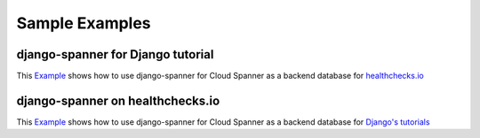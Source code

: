 Sample Examples
###############

django-spanner for Django tutorial
~~~~~~~~~~~~~~~~~~~~~~~~~~~~~~~~~~~

This `Example <example_from_scratch.html>`_ shows how to use django-spanner for Cloud Spanner as a backend database for `healthchecks.io <https://healthchecks.io>`_ 

django-spanner on healthchecks.io
~~~~~~~~~~~~~~~~~~~~~~~~~~~~~~~~~~

This `Example <example_healthchecks.html>`_ shows how to use django-spanner for Cloud Spanner as a backend database for `Django's tutorials <https://docs.djangoproject.com/en/2.2/intro/tutorial01/>`_ 
